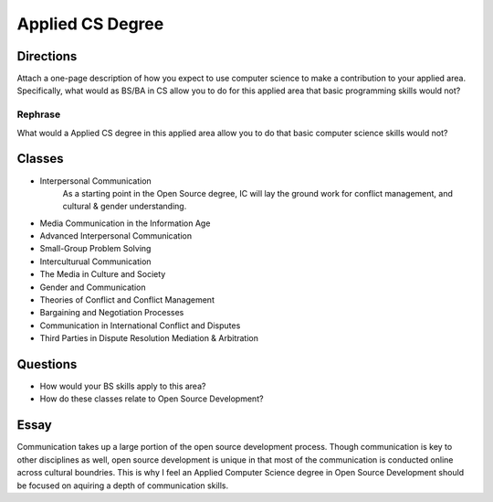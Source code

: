 .. :Author: Trevor Bramwell

-----------------
Applied CS Degree
-----------------

Directions
----------
Attach a one-page description of how you expect to use computer
science to make a contribution to your applied area. Specifically,
what would as BS/BA in CS allow you to do for this applied area that
basic programming skills would not?

Rephrase
++++++++
What would a Applied CS degree in this applied area allow you to do that
basic computer science skills would not?

Classes
-------
* Interpersonal Communication
    As a starting point in the Open Source degree, IC will lay the
    ground work for conflict management, and cultural & gender
    understanding.



* Media Communication in the Information Age

* Advanced Interpersonal Communication

* Small-Group Problem Solving

* Interculturual Communication
* The Media in Culture and Society
* Gender and Communication
* Theories of Conflict and Conflict Management
* Bargaining and Negotiation Processes
* Communication in International Conflict and Disputes
* Third Parties in Dispute Resolution Mediation & Arbitration

Questions
---------
* How would your BS skills apply to this area?
* How do these classes relate to Open Source Development?

Essay
-----
Communication takes up a large portion of the open source development 
process. Though communication is key to other disciplines as well, open
source development is unique in that most of the communication is
conducted online across cultural boundries. This is why I feel an
Applied Computer Science degree in Open Source Development should be
focused on aquiring a depth of communication skills. 



